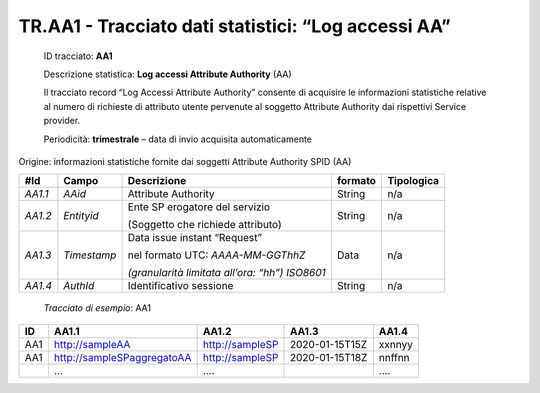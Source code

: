 .. _`TR.AA1`:

TR.AA1 - Tracciato dati statistici: “Log accessi AA”
====================================================

   ID tracciato: **AA1**

   Descrizione statistica: **Log accessi Attribute Authority** (AA)

   Il tracciato record “Log Accessi Attribute Authority” consente di
   acquisire le informazioni statistiche relative al numero di richieste
   di attributo utente pervenute al soggetto Attribute Authority dai
   rispettivi Service provider.

   Periodicità: **trimestrale** – data di invio acquisita
   automaticamente

Origine: informazioni statistiche fornite dai soggetti Attribute
Authority SPID (AA)

======= =========== ============================================== =========== ==============
**#Id** **Campo**   **Descrizione**                                **formato** **Tipologica**
*AA1.1* *AAid*      Attribute Authority                            String      n/a
*AA1.2* *Entityid*  Ente SP erogatore del servizio                 String      n/a
                                                                              
                    (Soggetto che richiede attributo)                         
*AA1.3* *Timestamp* Data issue instant “Request”                   Data        n/a
                                                                              
                    nel formato UTC: *AAAA-MM-GGThhZ*                         
                                                                              
                    *(granularità limitata all’ora: “hh”) ISO8601*            
*AA1.4* *AuthId*    Identificativo sessione                        String      n/a
======= =========== ============================================== =========== ==============

..

   *Tracciato di esempio*: AA1

====== ========================== =============== ============== =========
**ID** **AA1.1**                  **AA1.2**       **AA1.3**      **AA1.4**
====== ========================== =============== ============== =========
AA1    http://sampleAA            http://sampleSP 2020-01-15T15Z xxnnyy
AA1    http://sampleSPaggregatoAA http://sampleSP 2020-01-15T18Z nnffnn
\      …                          ….                             ….
====== ========================== =============== ============== =========



.. forum_italia::
   :topic_id: XXXXX
   :scope: document
